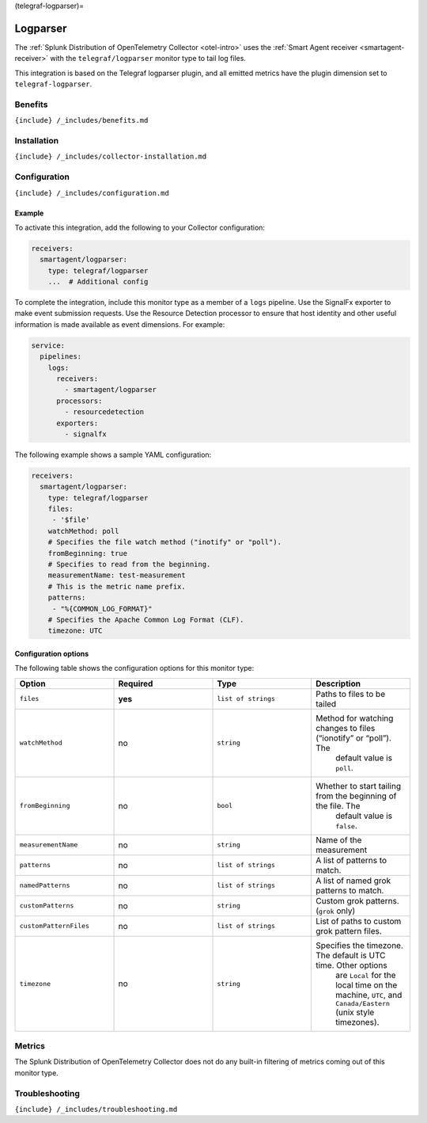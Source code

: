 (telegraf-logparser)=

Logparser
=========

.. raw:: html

   <meta name="description" content="Use this Splunk Observability Cloud integration for the telegraf/logparser plugin monitor. See benefits, install, configuration, and metrics">

The
:ref:`Splunk Distribution of OpenTelemetry Collector <otel-intro>`
uses the :ref:`Smart Agent receiver <smartagent-receiver>` with the
``telegraf/logparser`` monitor type to tail log files.

This integration is based on the Telegraf logparser plugin, and all
emitted metrics have the plugin dimension set to ``telegraf-logparser``.

Benefits
--------

``{include} /_includes/benefits.md``

Installation
------------

``{include} /_includes/collector-installation.md``

Configuration
-------------

``{include} /_includes/configuration.md``

Example
~~~~~~~

To activate this integration, add the following to your Collector
configuration:

.. code:: yaml

   receivers:
     smartagent/logparser:
       type: telegraf/logparser
       ...  # Additional config

To complete the integration, include this monitor type as a member of a
``logs`` pipeline. Use the SignalFx exporter to make event submission
requests. Use the Resource Detection processor to ensure that host
identity and other useful information is made available as event
dimensions. For example:

.. code:: yaml

   service:
     pipelines:
       logs:
         receivers:
           - smartagent/logparser
         processors:
           - resourcedetection
         exporters:
           - signalfx

The following example shows a sample YAML configuration:

.. code:: yaml

   receivers:
     smartagent/logparser:
       type: telegraf/logparser
       files:
        - '$file'
       watchMethod: poll
       # Specifies the file watch method ("inotify" or "poll").
       fromBeginning: true     
       # Specifies to read from the beginning.
       measurementName: test-measurement 
       # This is the metric name prefix.
       patterns:
        - "%{COMMON_LOG_FORMAT}" 
       # Specifies the Apache Common Log Format (CLF).
       timezone: UTC

Configuration options
~~~~~~~~~~~~~~~~~~~~~

The following table shows the configuration options for this monitor
type:

.. list-table::
   :widths: 18 18 18 18
   :header-rows: 1

   - 

      - Option
      - Required
      - Type
      - Description
   - 

      - ``files``
      - **yes**
      - ``list of strings``
      - Paths to files to be tailed
   - 

      - ``watchMethod``
      - no
      - ``string``
      - Method for watching changes to files (“ionotify” or “poll”). The
         default value is ``poll``.
   - 

      - ``fromBeginning``
      - no
      - ``bool``
      - Whether to start tailing from the beginning of the file. The
         default value is ``false``.
   - 

      - ``measurementName``
      - no
      - ``string``
      - Name of the measurement
   - 

      - ``patterns``
      - no
      - ``list of strings``
      - A list of patterns to match.
   - 

      - ``namedPatterns``
      - no
      - ``list of strings``
      - A list of named grok patterns to match.
   - 

      - ``customPatterns``
      - no
      - ``string``
      - Custom grok patterns. (``grok`` only)
   - 

      - ``customPatternFiles``
      - no
      - ``list of strings``
      - List of paths to custom grok pattern files.
   - 

      - ``timezone``
      - no
      - ``string``
      - Specifies the timezone. The default is UTC time. Other options
         are ``Local`` for the local time on the machine, ``UTC``, and
         ``Canada/Eastern`` (unix style timezones).

Metrics
-------

The Splunk Distribution of OpenTelemetry Collector does not do any
built-in filtering of metrics coming out of this monitor type.

Troubleshooting
---------------

``{include} /_includes/troubleshooting.md``
